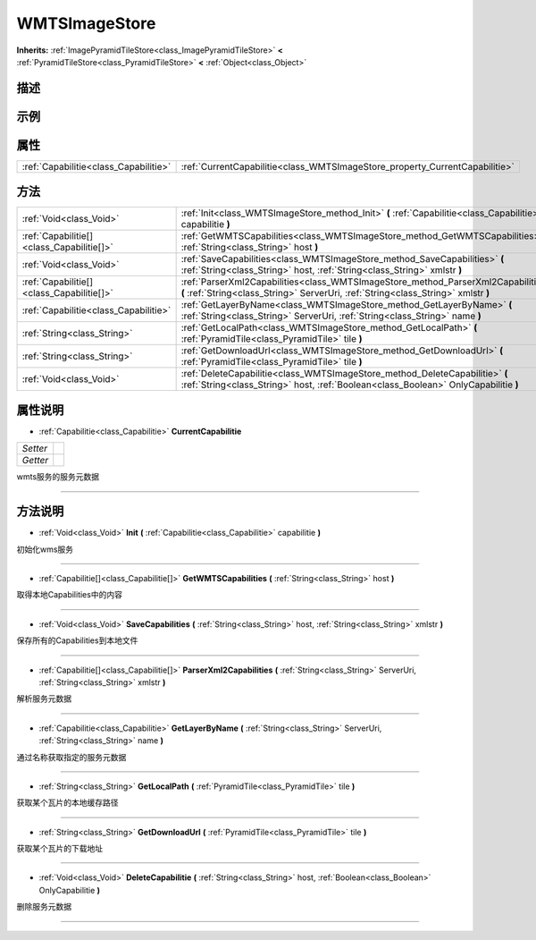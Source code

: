 .. _class_WMTSImageStore:

WMTSImageStore 
===================

**Inherits:** :ref:`ImagePyramidTileStore<class_ImagePyramidTileStore>` **<** :ref:`PyramidTileStore<class_PyramidTileStore>` **<** :ref:`Object<class_Object>`

描述
----



示例
----

属性
----

+---------------------------------------+-----------------------------------------------------------------------------+
| :ref:`Capabilitie<class_Capabilitie>` | :ref:`CurrentCapabilitie<class_WMTSImageStore_property_CurrentCapabilitie>` |
+---------------------------------------+-----------------------------------------------------------------------------+

方法
----

+-------------------------------------------+-------------------------------------------------------------------------------------------------------------------------------------------------------------------------+
| :ref:`Void<class_Void>`                   | :ref:`Init<class_WMTSImageStore_method_Init>` **(** :ref:`Capabilitie<class_Capabilitie>` capabilitie **)**                                                             |
+-------------------------------------------+-------------------------------------------------------------------------------------------------------------------------------------------------------------------------+
| :ref:`Capabilitie[]<class_Capabilitie[]>` | :ref:`GetWMTSCapabilities<class_WMTSImageStore_method_GetWMTSCapabilities>` **(** :ref:`String<class_String>` host **)**                                                |
+-------------------------------------------+-------------------------------------------------------------------------------------------------------------------------------------------------------------------------+
| :ref:`Void<class_Void>`                   | :ref:`SaveCapabilities<class_WMTSImageStore_method_SaveCapabilities>` **(** :ref:`String<class_String>` host, :ref:`String<class_String>` xmlstr **)**                  |
+-------------------------------------------+-------------------------------------------------------------------------------------------------------------------------------------------------------------------------+
| :ref:`Capabilitie[]<class_Capabilitie[]>` | :ref:`ParserXml2Capabilities<class_WMTSImageStore_method_ParserXml2Capabilities>` **(** :ref:`String<class_String>` ServerUri, :ref:`String<class_String>` xmlstr **)** |
+-------------------------------------------+-------------------------------------------------------------------------------------------------------------------------------------------------------------------------+
| :ref:`Capabilitie<class_Capabilitie>`     | :ref:`GetLayerByName<class_WMTSImageStore_method_GetLayerByName>` **(** :ref:`String<class_String>` ServerUri, :ref:`String<class_String>` name **)**                   |
+-------------------------------------------+-------------------------------------------------------------------------------------------------------------------------------------------------------------------------+
| :ref:`String<class_String>`               | :ref:`GetLocalPath<class_WMTSImageStore_method_GetLocalPath>` **(** :ref:`PyramidTile<class_PyramidTile>` tile **)**                                                    |
+-------------------------------------------+-------------------------------------------------------------------------------------------------------------------------------------------------------------------------+
| :ref:`String<class_String>`               | :ref:`GetDownloadUrl<class_WMTSImageStore_method_GetDownloadUrl>` **(** :ref:`PyramidTile<class_PyramidTile>` tile **)**                                                |
+-------------------------------------------+-------------------------------------------------------------------------------------------------------------------------------------------------------------------------+
| :ref:`Void<class_Void>`                   | :ref:`DeleteCapabilitie<class_WMTSImageStore_method_DeleteCapabilitie>` **(** :ref:`String<class_String>` host, :ref:`Boolean<class_Boolean>` OnlyCapabilitie **)**     |
+-------------------------------------------+-------------------------------------------------------------------------------------------------------------------------------------------------------------------------+

属性说明
-------

.. _class_WMTSImageStore_property_CurrentCapabilitie:

- :ref:`Capabilitie<class_Capabilitie>` **CurrentCapabilitie**

+----------+---+
| *Setter* |   |
+----------+---+
| *Getter* |   |
+----------+---+

wmts服务的服务元数据

----


方法说明
-------

.. _class_WMTSImageStore_method_Init:

- :ref:`Void<class_Void>` **Init** **(** :ref:`Capabilitie<class_Capabilitie>` capabilitie **)**

初始化wms服务

----

.. _class_WMTSImageStore_method_GetWMTSCapabilities:

- :ref:`Capabilitie[]<class_Capabilitie[]>` **GetWMTSCapabilities** **(** :ref:`String<class_String>` host **)**

取得本地Capabilities中的内容

----

.. _class_WMTSImageStore_method_SaveCapabilities:

- :ref:`Void<class_Void>` **SaveCapabilities** **(** :ref:`String<class_String>` host, :ref:`String<class_String>` xmlstr **)**

保存所有的Capabilities到本地文件

----

.. _class_WMTSImageStore_method_ParserXml2Capabilities:

- :ref:`Capabilitie[]<class_Capabilitie[]>` **ParserXml2Capabilities** **(** :ref:`String<class_String>` ServerUri, :ref:`String<class_String>` xmlstr **)**

解析服务元数据

----

.. _class_WMTSImageStore_method_GetLayerByName:

- :ref:`Capabilitie<class_Capabilitie>` **GetLayerByName** **(** :ref:`String<class_String>` ServerUri, :ref:`String<class_String>` name **)**

通过名称获取指定的服务元数据

----

.. _class_WMTSImageStore_method_GetLocalPath:

- :ref:`String<class_String>` **GetLocalPath** **(** :ref:`PyramidTile<class_PyramidTile>` tile **)**

获取某个瓦片的本地缓存路径

----

.. _class_WMTSImageStore_method_GetDownloadUrl:

- :ref:`String<class_String>` **GetDownloadUrl** **(** :ref:`PyramidTile<class_PyramidTile>` tile **)**

获取某个瓦片的下载地址

----

.. _class_WMTSImageStore_method_DeleteCapabilitie:

- :ref:`Void<class_Void>` **DeleteCapabilitie** **(** :ref:`String<class_String>` host, :ref:`Boolean<class_Boolean>` OnlyCapabilitie **)**

删除服务元数据

----

